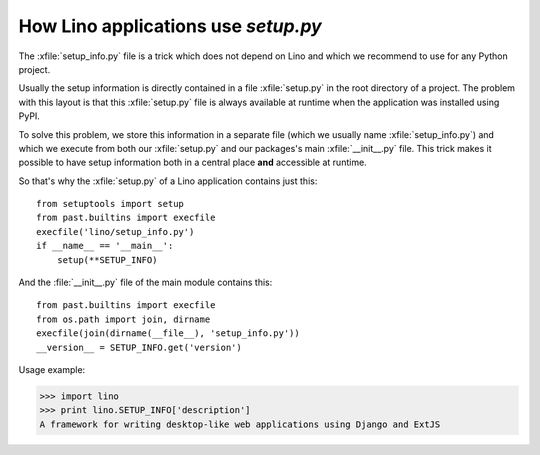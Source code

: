 .. _dev.setup_info:

====================================
How Lino applications use `setup.py`
====================================


.. How to test just this file:

   $ python setup.py test -s tests.DocsTests.test_setup

The :xfile:`setup_info.py` file is a trick which does not depend on
Lino and which we recommend to use for any Python project.

Usually the setup information is directly contained in a file
:xfile:`setup.py` in the root directory of a project. The problem with
this layout is that this :xfile:`setup.py` file is always available at
runtime when the application was installed using PyPI.

To solve this problem, we store this information in a separate file
(which we usually name :xfile:`setup_info.py`) and which we execute
from both our :xfile:`setup.py` and our packages's main
:xfile:`__init__.py` file.  This trick makes it possible to have setup
information both in a central place **and** accessible at runtime.


.. xfile:: setup_info.py

    The file which contains the information for Python's `setup.py`
    script, e.g. the Lino **version number** or the **dependencies**
    (i.e. which other Python packages must be installed when using
    Lino).

So that's why the :xfile:`setup.py` of a Lino application contains
just this::

    from setuptools import setup
    from past.builtins import execfile
    execfile('lino/setup_info.py')
    if __name__ == '__main__':
        setup(**SETUP_INFO)
    
And the :file:`__init__.py` file of the main module contains this::

    from past.builtins import execfile
    from os.path import join, dirname
    execfile(join(dirname(__file__), 'setup_info.py'))
    __version__ = SETUP_INFO.get('version')


Usage example:

>>> import lino
>>> print lino.SETUP_INFO['description']
A framework for writing desktop-like web applications using Django and ExtJS

